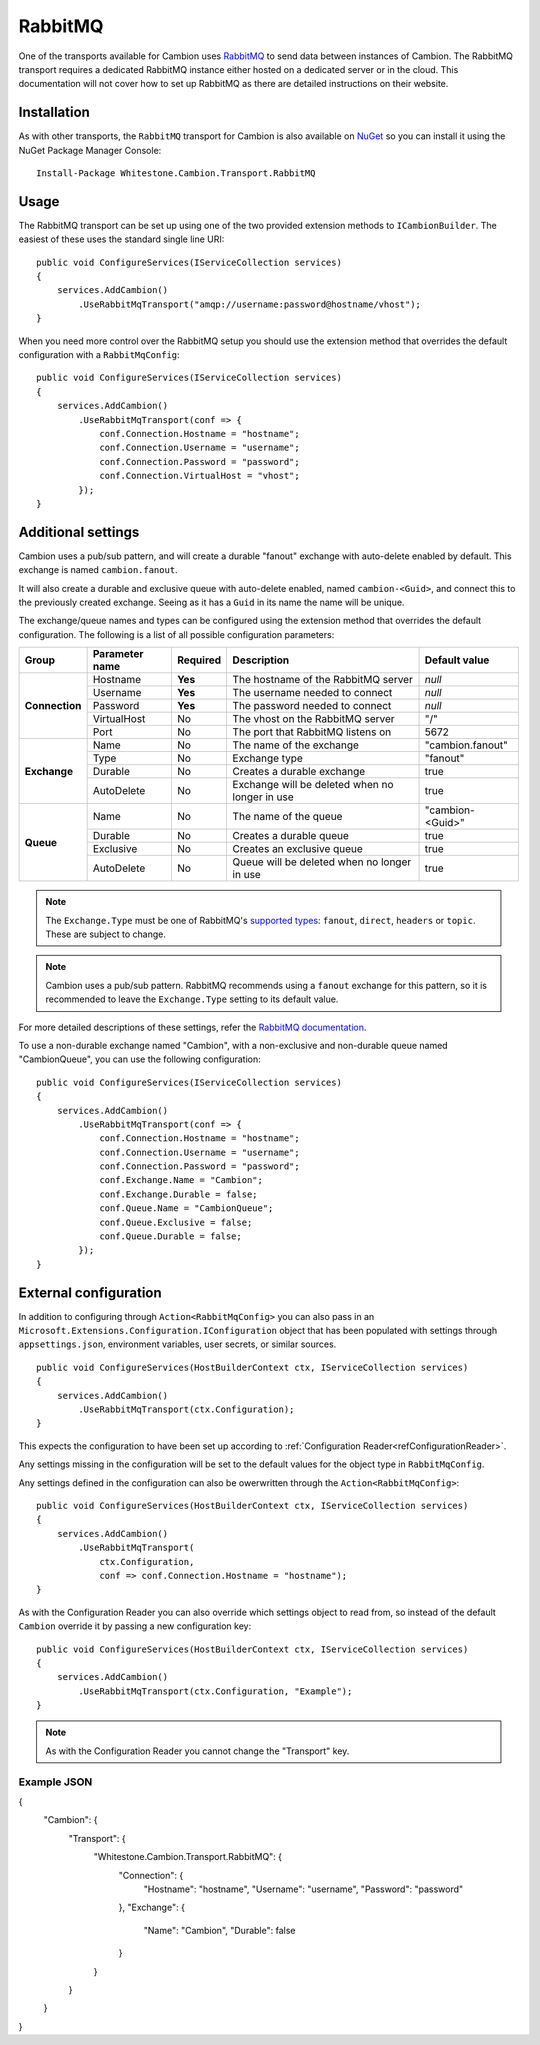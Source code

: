 RabbitMQ
--------

One of the transports available for Cambion uses `RabbitMQ <https://www.rabbitmq.com/>`_ to send data between instances of Cambion.
The RabbitMQ transport requires a dedicated RabbitMQ instance either hosted on a dedicated server or in the cloud. This documentation
will not cover how to set up RabbitMQ as there are detailed instructions on their website.

Installation
============

As with other transports, the ``RabbitMQ`` transport for Cambion is also available on `NuGet <https://www.nuget.org/packages/Whitestone.Cambion.Transport.RabbitMQ/>`_ so you can install it using the NuGet Package Manager Console:

::

    Install-Package Whitestone.Cambion.Transport.RabbitMQ

Usage
=====

The RabbitMQ transport can be set up using one of the two provided extension methods to ``ICambionBuilder``. The easiest of these uses the standard single line URI:

::

    public void ConfigureServices(IServiceCollection services)
    {
        services.AddCambion()
            .UseRabbitMqTransport("amqp://username:password@hostname/vhost");
    }

When you need more control over the RabbitMQ setup you should use the extension method that overrides the default configuration with a ``RabbitMqConfig``:

::

    public void ConfigureServices(IServiceCollection services)
    {
        services.AddCambion()
            .UseRabbitMqTransport(conf => {
                conf.Connection.Hostname = "hostname";
                conf.Connection.Username = "username";
                conf.Connection.Password = "password";
                conf.Connection.VirtualHost = "vhost";
            });
    }


Additional settings
===================

Cambion uses a pub/sub pattern, and will create a durable "fanout" exchange with auto-delete enabled by default. This exchange is named ``cambion.fanout``.

It will also create a durable and exclusive queue with auto-delete enabled, named ``cambion-<Guid>``, and connect this to the previously created exchange.
Seeing as it has a ``Guid`` in its name the name will be unique.

The exchange/queue names and types can be configured using the extension method that overrides the default configuration.
The following is a list of all possible configuration parameters:

+----------------+----------------+----------+-------------------------------------+--------------------+
| Group          | Parameter name | Required | Description                         | Default value      |
+================+================+==========+=====================================+====================+
| **Connection** | Hostname       | **Yes**  | The hostname of the RabbitMQ server | *null*             |
|                +----------------+----------+-------------------------------------+--------------------+
|                | Username       | **Yes**  | The username needed to connect      | *null*             |
|                +----------------+----------+-------------------------------------+--------------------+
|                | Password       | **Yes**  | The password needed to connect      | *null*             |
|                +----------------+----------+-------------------------------------+--------------------+
|                | VirtualHost    | No       | The vhost on the RabbitMQ server    | "/"                |
|                +----------------+----------+-------------------------------------+--------------------+
|                | Port           | No       | The port that RabbitMQ listens on   | 5672               |
+----------------+----------------+----------+-------------------------------------+--------------------+
| **Exchange**   | Name           | No       | The name of the exchange            | "cambion.fanout"   |
|                +----------------+----------+-------------------------------------+--------------------+
|                | Type           | No       | Exchange type                       | "fanout"           |
|                +----------------+----------+-------------------------------------+--------------------+
|                | Durable        | No       | Creates a durable exchange          | true               |
|                +----------------+----------+-------------------------------------+--------------------+
|                | AutoDelete     | No       | Exchange will be deleted when       | true               |
|                |                |          | no longer in use                    |                    |
+----------------+----------------+----------+-------------------------------------+--------------------+
| **Queue**      | Name           | No       | The name of the queue               | "cambion-<Guid>"   |
|                +----------------+----------+-------------------------------------+--------------------+
|                | Durable        | No       | Creates a durable queue             | true               |
|                +----------------+----------+-------------------------------------+--------------------+
|                | Exclusive      | No       | Creates an exclusive queue          | true               |
|                +----------------+----------+-------------------------------------+--------------------+
|                | AutoDelete     | No       | Queue will be deleted when          | true               |
|                |                |          | no longer in use                    |                    |
+----------------+----------------+----------+-------------------------------------+--------------------+

.. note:: The ``Exchange.Type`` must be one of RabbitMQ's `supported types <https://www.rabbitmq.com/tutorials/amqp-concepts.html>`_: ``fanout``, ``direct``, ``headers`` or ``topic``. These are subject to change.

.. note:: Cambion uses a pub/sub pattern. RabbitMQ recommends using a ``fanout`` exchange for this pattern, so it is recommended to leave the ``Exchange.Type`` setting to its default value.

For more detailed descriptions of these settings, refer the `RabbitMQ documentation <https://www.rabbitmq.com/documentation.html>`_.


To use a non-durable exchange named "Cambion", with a non-exclusive and non-durable queue named "CambionQueue", you can use the following configuration:

::

    public void ConfigureServices(IServiceCollection services)
    {
        services.AddCambion()
            .UseRabbitMqTransport(conf => {
                conf.Connection.Hostname = "hostname";
                conf.Connection.Username = "username";
                conf.Connection.Password = "password";
                conf.Exchange.Name = "Cambion";
                conf.Exchange.Durable = false;
                conf.Queue.Name = "CambionQueue";
                conf.Queue.Exclusive = false;
                conf.Queue.Durable = false;
            });
    }

External configuration
======================

In addition to configuring through ``Action<RabbitMqConfig>`` you can also pass in an ``Microsoft.Extensions.Configuration.IConfiguration`` object
that has been populated with settings through ``appsettings.json``, environment variables, user secrets, or similar sources.

::

    public void ConfigureServices(HostBuilderContext ctx, IServiceCollection services)
    {
        services.AddCambion()
            .UseRabbitMqTransport(ctx.Configuration);
    }

This expects the configuration to have been set up according to :ref:`Configuration Reader<refConfigurationReader>`.

Any settings missing in the configuration will be set to the default values for the object type in ``RabbitMqConfig``.

Any settings defined in the configuration can also be owerwritten through the ``Action<RabbitMqConfig>``:

::

    public void ConfigureServices(HostBuilderContext ctx, IServiceCollection services)
    {
        services.AddCambion()
            .UseRabbitMqTransport(
                ctx.Configuration,
                conf => conf.Connection.Hostname = "hostname");
    }

As with the Configuration Reader you can also override which settings object to read from, so instead of the default ``Cambion``
override it by passing a new configuration key:

::

    public void ConfigureServices(HostBuilderContext ctx, IServiceCollection services)
    {
        services.AddCambion()
            .UseRabbitMqTransport(ctx.Configuration, "Example");
    }

.. note:: As with the Configuration Reader you cannot change the "Transport" key.

Example JSON
^^^^^^^^^^^^

{
    "Cambion": {
        "Transport": {
            "Whitestone.Cambion.Transport.RabbitMQ": {
                "Connection": {
                    "Hostname": "hostname",
                    "Username": "username",
                    "Password": "password"
                },
                "Exchange": {
                    "Name": "Cambion",
                    "Durable": false
                }
            }
        }
    }
}